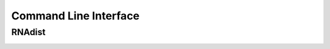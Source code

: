 Command Line Interface
######################


RNAdist
+++++++
.. _cli-doc:


.. argparse::
   :ref: RNAdist.executables.rnadist_documentation_wrapper
   :prog: RNAdist
